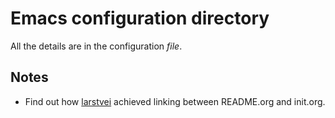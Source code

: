 * Emacs configuration directory

All the details are in the configuration [[init.org][file]].

** Notes 
- Find out how [[https://github.com/larstvei][larstvei]] achieved linking between README.org and init.org.
